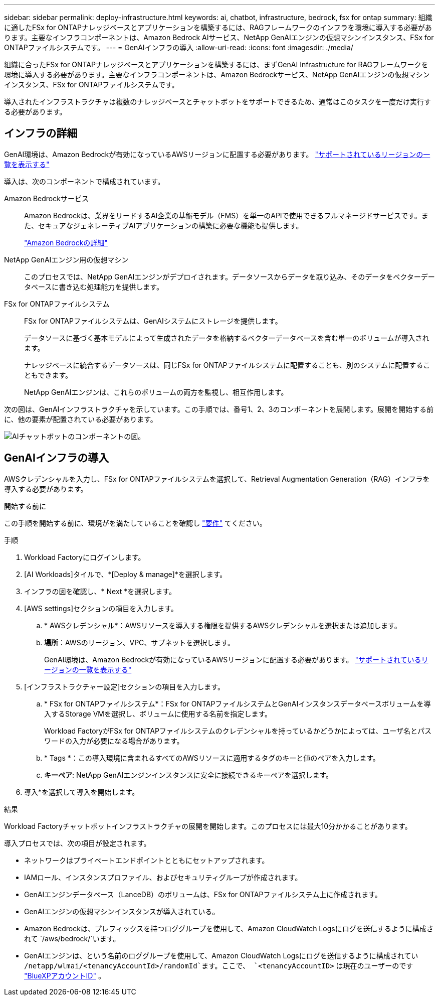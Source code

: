---
sidebar: sidebar 
permalink: deploy-infrastructure.html 
keywords: ai, chatbot, infrastructure, bedrock, fsx for ontap 
summary: 組織に適したFSx for ONTAPナレッジベースとアプリケーションを構築するには、RAGフレームワークのインフラを環境に導入する必要があります。主要なインフラコンポーネントは、Amazon Bedrock AIサービス、NetApp GenAIエンジンの仮想マシンインスタンス、FSx for ONTAPファイルシステムです。 
---
= GenAIインフラの導入
:allow-uri-read: 
:icons: font
:imagesdir: ./media/


[role="lead"]
組織に合ったFSx for ONTAPナレッジベースとアプリケーションを構築するには、まずGenAI Infrastructure for RAGフレームワークを環境に導入する必要があります。主要なインフラコンポーネントは、Amazon Bedrockサービス、NetApp GenAIエンジンの仮想マシンインスタンス、FSx for ONTAPファイルシステムです。

導入されたインフラストラクチャは複数のナレッジベースとチャットボットをサポートできるため、通常はこのタスクを一度だけ実行する必要があります。



== インフラの詳細

GenAI環境は、Amazon Bedrockが有効になっているAWSリージョンに配置する必要があります。 https://docs.aws.amazon.com/bedrock/latest/userguide/knowledge-base-supported.html["サポートされているリージョンの一覧を表示する"^]

導入は、次のコンポーネントで構成されています。

Amazon Bedrockサービス:: Amazon Bedrockは、業界をリードするAI企業の基盤モデル（FMS）を単一のAPIで使用できるフルマネージドサービスです。また、セキュアなジェネレーティブAIアプリケーションの構築に必要な機能も提供します。
+
--
https://aws.amazon.com/bedrock/["Amazon Bedrockの詳細"^]

--
NetApp GenAIエンジン用の仮想マシン:: このプロセスでは、NetApp GenAIエンジンがデプロイされます。データソースからデータを取り込み、そのデータをベクターデータベースに書き込む処理能力を提供します。
FSx for ONTAPファイルシステム:: FSx for ONTAPファイルシステムは、GenAIシステムにストレージを提供します。
+
--
データソースに基づく基本モデルによって生成されたデータを格納するベクターデータベースを含む単一のボリュームが導入されます。

ナレッジベースに統合するデータソースは、同じFSx for ONTAPファイルシステムに配置することも、別のシステムに配置することもできます。

NetApp GenAIエンジンは、これらのボリュームの両方を監視し、相互作用します。

--


次の図は、GenAIインフラストラクチャを示しています。この手順では、番号1、2、3のコンポーネントを展開します。展開を開始する前に、他の要素が配置されている必要があります。

image:diagram-chatbot-infrastructure.png["AIチャットボットのコンポーネントの図。"]



== GenAIインフラの導入

AWSクレデンシャルを入力し、FSx for ONTAPファイルシステムを選択して、Retrieval Augmentation Generation（RAG）インフラを導入する必要があります。

.開始する前に
この手順を開始する前に、環境がを満たしていることを確認し link:requirements.html["要件"] てください。

.手順
. Workload Factoryにログインします。
. [AI Workloads]タイルで、*[Deploy & manage]*を選択します。
. インフラの図を確認し、* Next *を選択します。
. [AWS settings]セクションの項目を入力します。
+
.. * AWSクレデンシャル*：AWSリソースを導入する権限を提供するAWSクレデンシャルを選択または追加します。
.. *場所*：AWSのリージョン、VPC、サブネットを選択します。
+
GenAI環境は、Amazon Bedrockが有効になっているAWSリージョンに配置する必要があります。 https://docs.aws.amazon.com/bedrock/latest/userguide/knowledge-base-supported.html["サポートされているリージョンの一覧を表示する"^]



. [インフラストラクチャー設定]セクションの項目を入力します。
+
.. * FSx for ONTAPファイルシステム*：FSx for ONTAPファイルシステムとGenAIインスタンスデータベースボリュームを導入するStorage VMを選択し、ボリュームに使用する名前を指定します。
+
Workload FactoryがFSx for ONTAPファイルシステムのクレデンシャルを持っているかどうかによっては、ユーザ名とパスワードの入力が必要になる場合があります。

.. * Tags *：この導入環境に含まれるすべてのAWSリソースに適用するタグのキーと値のペアを入力します。
.. *キーペア*: NetApp GenAIエンジンインスタンスに安全に接続できるキーペアを選択します。


. 導入*を選択して導入を開始します。


.結果
Workload Factoryチャットボットインフラストラクチャの展開を開始します。このプロセスには最大10分かかることがあります。

導入プロセスでは、次の項目が設定されます。

* ネットワークはプライベートエンドポイントとともにセットアップされます。
* IAMロール、インスタンスプロファイル、およびセキュリティグループが作成されます。
* GenAIエンジンデータベース（LanceDB）のボリュームは、FSx for ONTAPファイルシステム上に作成されます。
* GenAIエンジンの仮想マシンインスタンスが導入されている。
* Amazon Bedrockは、プレフィックスを持つロググループを使用して、Amazon CloudWatch Logsにログを送信するように構成されて `/aws/bedrock/`います。
* GenAIエンジンは、という名前のロググループを使用して、Amazon CloudWatch Logsにログを送信するように構成されてい `/netapp/wlmai/<tenancyAccountId>/randomId`ます。ここで、 `<tenancyAccountID>` は現在のユーザーのです https://docs.netapp.com/us-en/bluexp-automation/platform/get_identifiers.html#get-the-account-identifier["BlueXPアカウントID"^] 。

